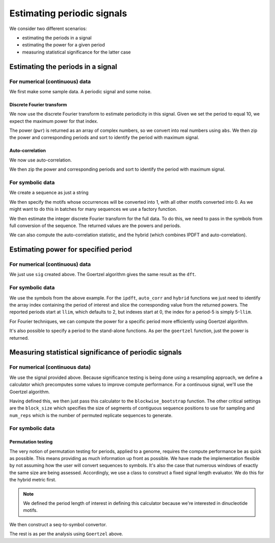 ***************************
Estimating periodic signals
***************************

.. sectionauthor:: Gavin Huttley, Julien Epps, Hua Ying

We consider two different scenarios:

- estimating the periods in a signal
- estimating the power for a given period
- measuring statistical significance for the latter case

Estimating the periods in a signal
==================================

For numerical (continuous) data
-------------------------------

We first make some sample data. A periodic signal and some noise.

..
    We set a seed for the random number generator so that we can get
    consistent generation of the same series. This makes the document
    robust for doctesting.

.. jupyter-execute::
    :hide-code:

    import numpy

    numpy.random.seed(11)

.. jupyter-execute::

    import numpy

    t = numpy.arange(0, 10, 0.1)
    n = numpy.random.randn(len(t))
    nse = numpy.convolve(n, numpy.exp(-t / 0.05)) * 0.1
    nse = nse[: len(t)]
    sig = numpy.sin(2 * numpy.pi * t) + nse

Discrete Fourier transform
^^^^^^^^^^^^^^^^^^^^^^^^^^

We now use the discrete Fourier transform to estimate periodicity in this signal. Given we set the period to equal 10, we expect the maximum power for that index.

.. jupyter-execute::

    from cogent3.maths.period import dft

    pwr, period = dft(sig)
    print(period)
    print(pwr)

The power (``pwr``) is returned as an array of complex numbers, so we convert into real numbers using ``abs``. We then zip the power and corresponding periods and sort to identify the period with maximum signal.

.. jupyter-execute::

    pwr = abs(pwr)
    max_pwr, max_period = sorted(zip(pwr, period))[-1]
    print(max_pwr, max_period)

Auto-correlation
^^^^^^^^^^^^^^^^

We now use auto-correlation.

.. jupyter-execute::

    from cogent3.maths.period import auto_corr

    pwr, period = auto_corr(sig)
    print(period)
    print(pwr)

We then zip the power and corresponding periods and sort to identify the period with maximum signal.

.. jupyter-execute::

    max_pwr, max_period = sorted(zip(pwr, period))[-1]
    print(max_pwr, max_period)

For symbolic data
-----------------

We create a sequence as just a string

.. jupyter-execute::

    s = (
        "ATCGTTGGGACCGGTTCAAGTTTTGGAACTCGCAAGGGGTGAATGGTCTTCGTCTAACGCTGG"
        "GGAACCCTGAATCGTTGTAACGCTGGGGTCTTTAACCGTTCTAATTTAACGCTGGGGGGTTCT"
        "AATTTTTAACCGCGGAATTGCGTC"
    )

We then specify the motifs whose occurrences will be converted into 1, with all other motifs converted into 0. As we might want to do this in batches for many sequences we use a factory function.

.. jupyter-execute::

    from cogent3.maths.stats.period import SeqToSymbols

    seq_to_symbols = SeqToSymbols(["AA", "TT", "AT"])
    symbols = seq_to_symbols(s)
    len(symbols) == len(s)
    symbols

We then estimate the integer discrete Fourier transform for the full data. To do this, we need to pass in the symbols from full conversion of the sequence. The returned values are the powers and periods.

.. jupyter-execute::

    from cogent3.maths.period import ipdft

    powers, periods = ipdft(symbols)
    powers

.. jupyter-execute::

    periods

We can also compute the auto-correlation statistic, and the hybrid (which combines IPDFT and auto-correlation).

.. jupyter-execute::

    from cogent3.maths.period import auto_corr, hybrid

    powers, periods = auto_corr(symbols)
    powers

.. jupyter-execute::

    periods

.. jupyter-execute::

    powers, periods = hybrid(symbols)
    powers

.. jupyter-execute::

    periods

Estimating power for specified period
=====================================

For numerical (continuous) data
-------------------------------

We just use ``sig`` created above. The Goertzel algorithm gives the same result as the ``dft``.

.. jupyter-execute::

    from cogent3.maths.period import goertzel

    pwr = goertzel(sig, 10)
    print(pwr)

For symbolic data
-----------------

.. take example above and show how to compute it using autocorrelation

We use the symbols from the above example. For the ``ipdft``, ``auto_corr`` and ``hybrid`` functions we just need to identify the array index containing the period of interest and slice the corresponding value from the returned powers. The reported periods start at ``llim``, which defaults to 2, but indexes start at 0, the index for a period-5 is simply 5-``llim``.

.. jupyter-execute::

    powers, periods = auto_corr(symbols)
    llim = 2
    period5 = 5 - llim
    periods[period5]

.. jupyter-execute::

    powers[period5]

For Fourier techniques, we can compute the power for a specific period more efficiently using Goertzel algorithm.

.. jupyter-execute::

    from cogent3.maths.period import goertzel

    period = 4
    power = goertzel(symbols, period)
    ipdft_powers, periods = ipdft(symbols)
    ipdft_power = abs(ipdft_powers[period - llim])
    round(power, 6) == round(ipdft_power, 6)
    power

It's also possible to specify a period to the stand-alone functions. As per the ``goertzel`` function, just the power is returned.

.. jupyter-execute::

    power = hybrid(symbols, period=period)
    power

Measuring statistical significance of periodic signals
======================================================

For numerical (continuous data)
-------------------------------

We use the signal provided above. Because significance testing is being done using a resampling approach, we define a calculator which precomputes some values to improve compute performance. For a continuous signal, we'll use the Goertzel algorithm.

.. jupyter-execute::

    from cogent3.maths.period import Goertzel

    goertzel_calc = Goertzel(len(sig), period=10)

Having defined this, we then just pass this calculator to the ``blockwise_bootstrap`` function. The other critical settings are the ``block_size`` which specifies the size of segments of contiguous sequence positions to use for sampling and ``num_reps`` which is the number of permuted replicate sequences to generate.

.. jupyter-execute::

    from cogent3.maths.stats.period import blockwise_bootstrap

    obs_stat, p = blockwise_bootstrap(
        sig, calc=goertzel_calc, block_size=10, num_reps=1000
    )
    print(obs_stat)
    print(p)

For symbolic data
-----------------

Permutation testing
^^^^^^^^^^^^^^^^^^^

The very notion of permutation testing for periods, applied to a genome, requires the compute performance be as quick as possible. This means providing as much information up front as possible. We have made the implementation flexible by not assuming how the user will convert sequences to symbols. It's also the case that numerous windows of exactly the same size are being assessed. Accordingly, we use a class to construct a fixed signal length evaluator. We do this for the hybrid metric first.

.. jupyter-execute::

    from cogent3.maths.period import Hybrid

    hybrid_calculator = Hybrid(len(s), period=4)

.. note:: We defined the period length of interest in defining this calculator because we're interested in dinucleotide motifs.

We then construct a seq-to-symbol convertor.

.. jupyter-execute::

    from cogent3.maths.stats.period import SeqToSymbols

    seq_to_symbols = SeqToSymbols(["AA", "TT", "AT"], length=len(s))

The rest is as per the analysis using ``Goertzel`` above.

.. jupyter-execute::

    from cogent3.maths.stats.period import blockwise_bootstrap

    stat, p = blockwise_bootstrap(
        s,
        calc=hybrid_calculator,
        block_size=10,
        num_reps=1000,
        seq_to_symbols=seq_to_symbols,
    )
    print(stat)
    p < 0.1
